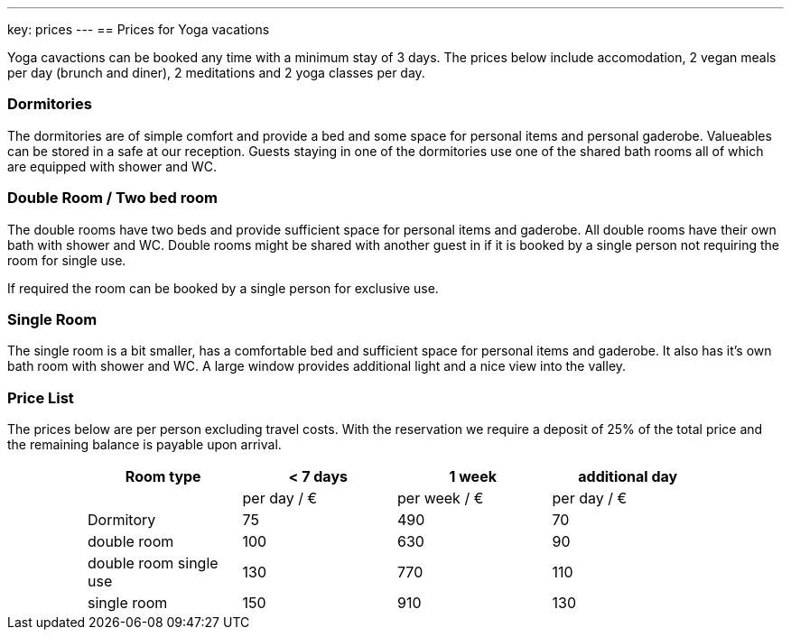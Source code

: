---
key: prices
---
== Prices for Yoga vacations

Yoga cavactions can be booked any time with a minimum stay of 3 days. The prices below include accomodation, 2 vegan meals
per day (brunch and diner), 2 meditations and 2 yoga classes per day.

=== Dormitories

The dormitories are of simple comfort and provide a bed and some space for personal items and personal gaderobe.
Valueables can be stored in a safe at our reception. Guests staying in one of the dormitories use one of the shared
bath rooms all of which are equipped with shower and WC.

=== Double Room / Two bed room

The double rooms have two beds and provide sufficient space for personal items and gaderobe. All double rooms have their
own bath with shower and WC. Double rooms might be shared with another guest in if it is booked by a single person not
requiring the room for single use.

If required the room can be booked by a single person for exclusive use.

=== Single Room

The single room is a bit smaller, has a comfortable bed and sufficient space for personal items and gaderobe. It also
has it's own bath room with shower and WC. A large window provides additional light and a nice view into the valley.

=== Price List

The prices below are per person excluding travel costs. With the reservation we require a deposit of 25% of the total
price and the remaining balance is payable upon arrival.

++++
<div class="row" align="center">
++++

[width="80%",cols="1,^,^,^",options="header"]
|======
| Room type               | < 7 days    | 1 week        | additional day
|                         | per day / € | per week / €  | per day / €
| Dormitory               |  75         |  490          |   70
| double room             | 100         |  630          |   90
| double room single use  | 130         |  770          |  110
| single room             | 150         |  910          |  130
|======
++++
</div>
++++
